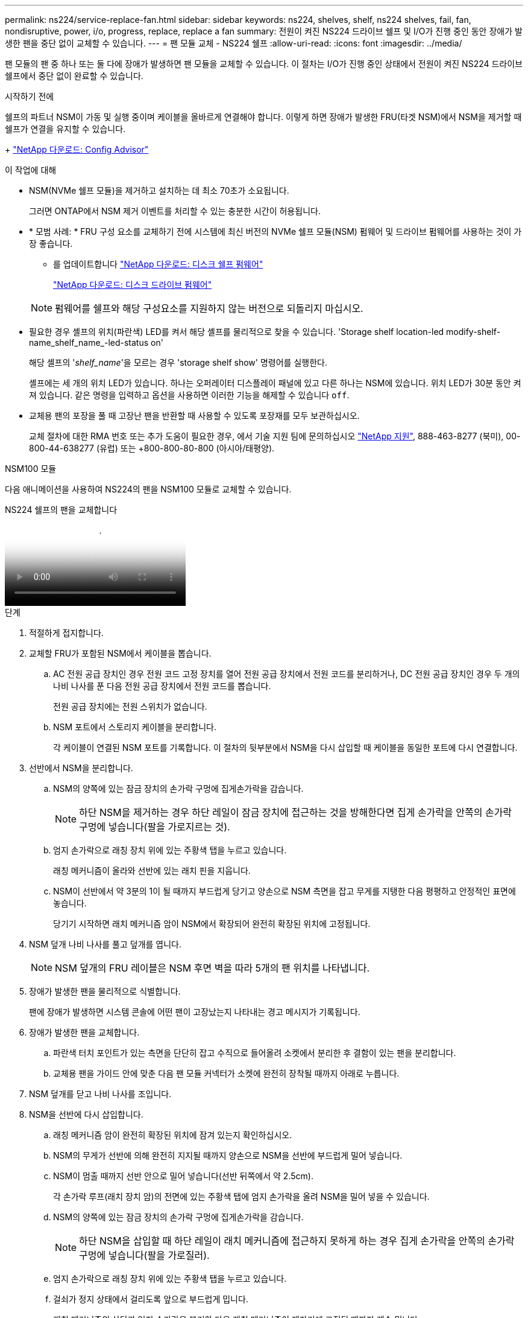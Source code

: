 ---
permalink: ns224/service-replace-fan.html 
sidebar: sidebar 
keywords: ns224, shelves, shelf, ns224 shelves, fail, fan, nondisruptive, power, i/o, progress, replace, replace a fan 
summary: 전원이 켜진 NS224 드라이브 쉘프 및 I/O가 진행 중인 동안 장애가 발생한 팬을 중단 없이 교체할 수 있습니다. 
---
= 팬 모듈 교체 - NS224 쉘프
:allow-uri-read: 
:icons: font
:imagesdir: ../media/


[role="lead"]
팬 모듈의 팬 중 하나 또는 둘 다에 장애가 발생하면 팬 모듈을 교체할 수 있습니다. 이 절차는 I/O가 진행 중인 상태에서 전원이 켜진 NS224 드라이브 쉘프에서 중단 없이 완료할 수 있습니다.

.시작하기 전에
쉘프의 파트너 NSM이 가동 및 실행 중이며 케이블을 올바르게 연결해야 합니다. 이렇게 하면 장애가 발생한 FRU(타겟 NSM)에서 NSM을 제거할 때 쉘프가 연결을 유지할 수 있습니다.

+ https://mysupport.netapp.com/site/tools/tool-eula/activeiq-configadvisor["NetApp 다운로드: Config Advisor"^]

.이 작업에 대해
* NSM(NVMe 쉘프 모듈)을 제거하고 설치하는 데 최소 70초가 소요됩니다.
+
그러면 ONTAP에서 NSM 제거 이벤트를 처리할 수 있는 충분한 시간이 허용됩니다.

* * 모범 사례: * FRU 구성 요소를 교체하기 전에 시스템에 최신 버전의 NVMe 쉘프 모듈(NSM) 펌웨어 및 드라이브 펌웨어를 사용하는 것이 가장 좋습니다.
+
** 를 업데이트합니다 https://mysupport.netapp.com/site/downloads/firmware/disk-shelf-firmware["NetApp 다운로드: 디스크 쉘프 펌웨어"^]
+
https://mysupport.netapp.com/site/downloads/firmware/disk-drive-firmware["NetApp 다운로드: 디스크 드라이브 펌웨어"^]

+
[NOTE]
====
펌웨어를 쉘프와 해당 구성요소를 지원하지 않는 버전으로 되돌리지 마십시오.

====


* 필요한 경우 셸프의 위치(파란색) LED를 켜서 해당 셸프를 물리적으로 찾을 수 있습니다. 'Storage shelf location-led modify-shelf-name_shelf_name_-led-status on'
+
해당 셸프의 '_shelf_name_'을 모르는 경우 'storage shelf show' 명령어를 실행한다.

+
셸프에는 세 개의 위치 LED가 있습니다. 하나는 오퍼레이터 디스플레이 패널에 있고 다른 하나는 NSM에 있습니다. 위치 LED가 30분 동안 켜져 있습니다. 같은 명령을 입력하고 옵션을 사용하면 이러한 기능을 해제할 수 있습니다 `off`.

* 교체용 팬의 포장을 풀 때 고장난 팬을 반환할 때 사용할 수 있도록 포장재를 모두 보관하십시오.
+
교체 절차에 대한 RMA 번호 또는 추가 도움이 필요한 경우, 에서 기술 지원 팀에 문의하십시오 https://mysupport.netapp.com/site/global/dashboard["NetApp 지원"^], 888-463-8277 (북미), 00-800-44-638277 (유럽) 또는 +800-800-80-800 (아시아/태평양).



[role="tabbed-block"]
====
.NSM100 모듈
--
다음 애니메이션을 사용하여 NS224의 팬을 NSM100 모듈로 교체할 수 있습니다.

.NS224 쉘프의 팬을 교체합니다
video::29635ff8-ae86-4a48-ab2a-aa86002f3b66[panopto]
.단계
. 적절하게 접지합니다.
. 교체할 FRU가 포함된 NSM에서 케이블을 뽑습니다.
+
.. AC 전원 공급 장치인 경우 전원 코드 고정 장치를 열어 전원 공급 장치에서 전원 코드를 분리하거나, DC 전원 공급 장치인 경우 두 개의 나비 나사를 푼 다음 전원 공급 장치에서 전원 코드를 뽑습니다.
+
전원 공급 장치에는 전원 스위치가 없습니다.

.. NSM 포트에서 스토리지 케이블을 분리합니다.
+
각 케이블이 연결된 NSM 포트를 기록합니다. 이 절차의 뒷부분에서 NSM을 다시 삽입할 때 케이블을 동일한 포트에 다시 연결합니다.



. 선반에서 NSM을 분리합니다.
+
.. NSM의 양쪽에 있는 잠금 장치의 손가락 구멍에 집게손가락을 감습니다.
+

NOTE: 하단 NSM을 제거하는 경우 하단 레일이 잠금 장치에 접근하는 것을 방해한다면 집게 손가락을 안쪽의 손가락 구멍에 넣습니다(팔을 가로지르는 것).

.. 엄지 손가락으로 래칭 장치 위에 있는 주황색 탭을 누르고 있습니다.
+
래칭 메커니즘이 올라와 선반에 있는 래치 핀을 지웁니다.

.. NSM이 선반에서 약 3분의 1이 될 때까지 부드럽게 당기고 양손으로 NSM 측면을 잡고 무게를 지탱한 다음 평평하고 안정적인 표면에 놓습니다.
+
당기기 시작하면 래치 메커니즘 암이 NSM에서 확장되어 완전히 확장된 위치에 고정됩니다.



. NSM 덮개 나비 나사를 풀고 덮개를 엽니다.
+

NOTE: NSM 덮개의 FRU 레이블은 NSM 후면 벽을 따라 5개의 팬 위치를 나타냅니다.

. 장애가 발생한 팬을 물리적으로 식별합니다.
+
팬에 장애가 발생하면 시스템 콘솔에 어떤 팬이 고장났는지 나타내는 경고 메시지가 기록됩니다.

. 장애가 발생한 팬을 교체합니다.
+
.. 파란색 터치 포인트가 있는 측면을 단단히 잡고 수직으로 들어올려 소켓에서 분리한 후 결함이 있는 팬을 분리합니다.
.. 교체용 팬을 가이드 안에 맞춘 다음 팬 모듈 커넥터가 소켓에 완전히 장착될 때까지 아래로 누릅니다.


. NSM 덮개를 닫고 나비 나사를 조입니다.
. NSM을 선반에 다시 삽입합니다.
+
.. 래칭 메커니즘 암이 완전히 확장된 위치에 잠겨 있는지 확인하십시오.
.. NSM의 무게가 선반에 의해 완전히 지지될 때까지 양손으로 NSM을 선반에 부드럽게 밀어 넣습니다.
.. NSM이 멈출 때까지 선반 안으로 밀어 넣습니다(선반 뒤쪽에서 약 2.5cm).
+
각 손가락 루프(래치 장치 암)의 전면에 있는 주황색 탭에 엄지 손가락을 올려 NSM을 밀어 넣을 수 있습니다.

.. NSM의 양쪽에 있는 잠금 장치의 손가락 구멍에 집게손가락을 감습니다.
+

NOTE: 하단 NSM을 삽입할 때 하단 레일이 래치 메커니즘에 접근하지 못하게 하는 경우 집게 손가락을 안쪽의 손가락 구멍에 넣습니다(팔을 가로질러).

.. 엄지 손가락으로 래칭 장치 위에 있는 주황색 탭을 누르고 있습니다.
.. 걸쇠가 정지 상태에서 걸리도록 앞으로 부드럽게 밉니다.
.. 래칭 메커니즘의 상단과 엄지 손가락을 분리한 다음 래칭 메커니즘이 제자리에 고정될 때까지 계속 밉니다.
+
NSM은 선반에 완전히 삽입해야 하며 선반의 가장자리와 같은 높이가 되어야 합니다.



. NSM에 케이블을 다시 연결합니다.
+
.. 스토리지 케이블을 동일한 2개의 NSM 포트에 다시 연결합니다.
+
케이블은 커넥터 당김 탭이 위를 향하도록 삽입됩니다. 케이블이 올바르게 삽입되면 딸깍 소리가 나면서 제자리에 고정됩니다.

.. 전원 코드를 전원 공급 장치에 다시 연결한 다음, AC 전원 공급 장치인 경우 전원 코드 고정 장치로 전원 코드를 고정하거나 DC 전원 공급 장치인 경우 두 개의 나비 나사를 조인 다음 전원 공급 장치에서 전원 코드를 뽑습니다.
+
올바르게 작동하면 전원 공급 장치의 이중 LED가 녹색으로 켜집니다.

+
또한 두 NSM 포트 LNK(녹색) LED가 모두 켜집니다. LNK LED가 켜지지 않으면 케이블을 다시 연결합니다.



. 고장난 팬과 선반 운영자 디스플레이 패널이 포함된 NSM의 주의(황색) LED가 더 이상 켜지지 않는지 확인합니다.
+
NSM이 재부팅되면 NSM 주의 LED가 꺼지고 더 이상 팬 문제가 감지되지 않습니다. 이 작업은 3~5분 정도 걸릴 수 있습니다.

. Active IQ Config Advisor를 실행하여 NSM의 케이블이 올바르게 연결되었는지 확인합니다.
+
케이블 연결 오류가 발생하면 제공된 수정 조치를 따르십시오.

+
https://mysupport.netapp.com/site/tools/tool-eula/activeiq-configadvisor["NetApp 다운로드: Config Advisor"^]



--
.NSM100B 모듈
--
.단계
. 적절하게 접지합니다.
. 교체할 FRU가 포함된 NSM에서 케이블을 뽑습니다.
+
.. AC 전원 공급 장치인 경우 전원 코드 고정 장치를 열어 전원 공급 장치에서 전원 코드를 분리하거나, DC 전원 공급 장치인 경우 두 개의 나비 나사를 푼 다음 전원 공급 장치에서 전원 코드를 뽑습니다.
+
전원 공급 장치에는 전원 스위치가 없습니다.

.. NSM 포트에서 스토리지 케이블을 분리합니다.
+
각 케이블이 연결된 NSM 포트를 기록합니다. 이 절차의 뒷부분에서 NSM을 다시 삽입할 때 케이블을 동일한 포트에 다시 연결합니다.



. NSM를 분리합니다.
+
image::../media/drw_g_and_t_handles_remove_ieops-1837.svg[NSM을 탈거하십시오.]

+
[cols="1,4"]
|===


 a| 
image::../media/icon_round_1.png[설명선 번호 1]
 a| 
NSM 양쪽 끝에서 수직 잠금 탭을 바깥쪽으로 눌러 핸들을 해제합니다.



 a| 
image::../media/icon_round_2.png[설명선 번호 2]
 a| 
** 핸들을 사용자 쪽으로 당겨 중앙판에서 NSM을 분리합니다.
+
핸들을 당기면 쉘프에서 핸들이 펼쳐집니다. 저항이 느껴지면 계속 잡아당깁니다.

** 선반에서 NSM을 밀어 꺼낸 다음 평평하고 안정적인 곳에 놓습니다.
+
선반에서 NSM 하단을 밀어낼 때 NSM 하단을 지지해야 합니다.





 a| 
image::../media/icon_round_3.png[설명선 번호 3]
 a| 
탭 옆에 있는 손잡이를 똑바로 돌려 옆으로 치웁니다.

|===
. 나비나사를 시계 반대 방향으로 돌려 NSM 덮개를 연 다음 덮개를 엽니다.
+

NOTE: NSM 덮개의 FRU 레이블은 NSM 후면 벽을 따라 5개의 팬 위치를 나타냅니다.

. 장애가 발생한 팬을 물리적으로 식별합니다.
+
팬에 장애가 발생하면 시스템 콘솔에 어떤 팬이 고장났는지 나타내는 경고 메시지가 기록됩니다.

. 장애가 발생한 팬을 교체합니다.
+
image::../media/drw_t_fan_replace_ieops-1979.svg[장애가 발생한 팬을 제거합니다.]

+
[cols="1,4"]
|===


 a| 
image::../media/icon_round_1.png[설명선 번호 1]
 a| 
파란색 터치 포인트가 있는 측면을 단단히 잡고 결함이 있는 팬을 소켓에서 똑바로 잡아당겨 분리합니다.



 a| 
image::../media/icon_round_1.png[설명선 번호 2]
 a| 
교체용 팬을 가이드에 맞춰 삽입한 다음 팬 커넥터가 소켓에 완전히 장착될 때까지 아래로 누릅니다.

|===
. NSM 덮개를 닫고 나비 나사를 조입니다.
. NSM을 선반에 삽입합니다.
+
image::../media/drw_g_and_t_handles_reinstall_ieops-1838.svg[NSM를 교체합니다.]

+
[cols="1,4"]
|===


 a| 
image::../media/icon_round_1.png[설명선 번호 1]
 a| 
NSM을 수리하는 동안 NSM 핸들을 똑바로(탭 옆) 돌린 경우 수평 위치로 아래로 돌립니다.



 a| 
image::../media/icon_round_2.png[설명선 번호 2]
 a| 
NSM의 후면을 선반의 입구에 맞춘 다음 핸들을 사용하여 NSM이 완전히 장착될 때까지 부드럽게 누릅니다.



 a| 
image::../media/icon_round_3.png[설명선 번호 3]
 a| 
핸들을 똑바로 세운 위치로 돌린 다음 탭으로 제자리에 고정합니다.

|===
. NSM에 케이블을 다시 연결합니다.
+
.. 스토리지 케이블을 동일한 2개의 NSM 포트에 다시 연결합니다.
+
케이블은 커넥터 당김 탭이 위를 향하도록 삽입됩니다. 케이블이 올바르게 삽입되면 딸깍 소리가 나면서 제자리에 고정됩니다.

.. 전원 코드를 전원 공급 장치에 다시 연결한 다음, AC 전원 공급 장치인 경우 전원 코드 고정 장치로 전원 코드를 고정하거나 DC 전원 공급 장치인 경우 두 개의 나비 나사를 조인 다음 전원 공급 장치에서 전원 코드를 뽑습니다.
+
올바르게 작동하면 전원 공급 장치의 이중 LED가 녹색으로 켜집니다.

+
또한 두 NSM 포트 LNK(녹색) LED가 모두 켜집니다. LNK LED가 켜지지 않으면 케이블을 다시 연결합니다.



. 고장난 팬과 선반 운영자 디스플레이 패널이 포함된 NSM의 주의(황색) LED가 더 이상 켜지지 않는지 확인합니다.
+
NSM이 재부팅되면 NSM 주의 LED가 꺼지고 더 이상 팬 문제가 감지되지 않습니다. 이 작업은 3~5분 정도 걸릴 수 있습니다.

. Active IQ Config Advisor를 실행하여 NSM의 케이블이 올바르게 연결되었는지 확인합니다.
+
케이블 연결 오류가 발생하면 제공된 수정 조치를 따르십시오.

+
https://mysupport.netapp.com/site/tools/tool-eula/activeiq-configadvisor["NetApp 다운로드: Config Advisor"^]



--
====